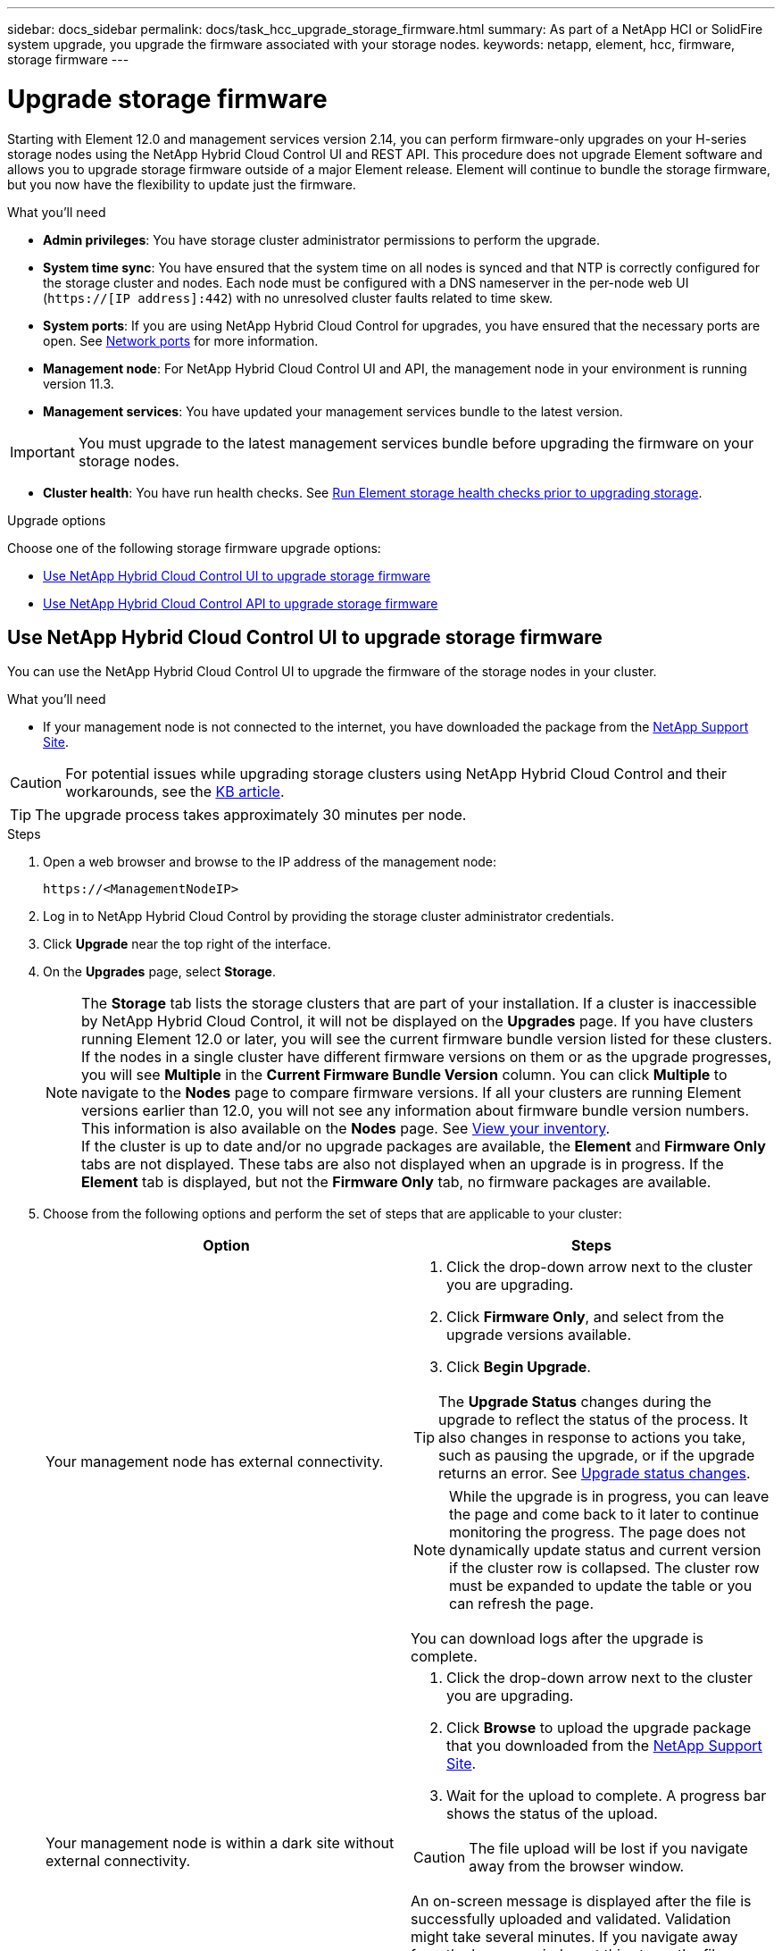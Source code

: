 ---
sidebar: docs_sidebar
permalink: docs/task_hcc_upgrade_storage_firmware.html
summary: As part of a NetApp HCI or SolidFire system upgrade, you upgrade the firmware associated with your storage nodes.
keywords: netapp, element, hcc, firmware, storage firmware
---

= Upgrade storage firmware

:hardbreaks:
:nofooter:
:icons: font
:linkattrs:
:imagesdir: ../media/

[.lead]
Starting with Element 12.0 and management services version 2.14, you can perform firmware-only upgrades on your H-series storage nodes using the NetApp Hybrid Cloud Control UI and REST API. This procedure does not upgrade Element software and allows you to upgrade storage firmware outside of a major Element release. Element will continue to bundle the storage firmware, but you now have the flexibility to update just the firmware.

.What you'll need

* *Admin privileges*: You have storage cluster administrator permissions to perform the upgrade.
* *System time sync*: You have ensured that the system time on all nodes is synced and that NTP is correctly configured for the storage cluster and nodes. Each node must be configured with a DNS nameserver in the per-node web UI (`https://[IP address]:442`) with no unresolved cluster faults related to time skew.
* *System ports*: If you are using NetApp Hybrid Cloud Control for upgrades, you have ensured that the necessary ports are open. See link:hci_prereqs_required_network_ports.html[Network ports] for more information.
* *Management node*: For NetApp Hybrid Cloud Control UI and API, the management node in your environment is running version 11.3.
* *Management services*: You have updated your management services bundle to the latest version.

IMPORTANT: You must upgrade to the latest management services bundle before upgrading the firmware on your storage nodes.

* *Cluster health*: You have run health checks. See link:task_hcc_upgrade_element_prechecks.html[Run Element storage health checks prior to upgrading storage].

.Upgrade options

Choose one of the following storage firmware upgrade options:

* <<Use NetApp Hybrid Cloud Control UI to upgrade storage firmware>>
* <<Use NetApp Hybrid Cloud Control API to upgrade storage firmware>>

== Use NetApp Hybrid Cloud Control UI to upgrade storage firmware

You can use the NetApp Hybrid Cloud Control UI to upgrade the firmware of the storage nodes in your cluster.

.What you'll need
* If your management node is not connected to the internet, you have downloaded the package from the https://mysupport.netapp.com/site/products/all/details/mgmtservices/downloads-tab[NetApp Support Site^].

CAUTION: For potential issues while upgrading storage clusters using NetApp Hybrid Cloud Control and their workarounds, see the https://kb.netapp.com/Advice_and_Troubleshooting/Hybrid_Cloud_Infrastructure/NetApp_HCI/Potential_issues_and_workarounds_when_running_storage_upgrades_using_NetApp_Hybrid_Cloud_Control[KB article^].

TIP: The upgrade process takes approximately 30 minutes per node.

.Steps

. Open a web browser and browse to the IP address of the management node:
+
----
https://<ManagementNodeIP>
----
. Log in to NetApp Hybrid Cloud Control by providing the storage cluster administrator credentials.
. Click *Upgrade* near the top right of the interface.
. On the *Upgrades* page, select *Storage*.
+
NOTE: The *Storage* tab lists the storage clusters that are part of your installation. If a cluster is inaccessible by NetApp Hybrid Cloud Control, it will not be displayed on the *Upgrades* page. If you have clusters running Element 12.0 or later, you will see the current firmware bundle version listed for these clusters. If the nodes in a single cluster have different firmware versions on them or as the upgrade progresses, you will see *Multiple* in the *Current Firmware Bundle Version* column. You can click *Multiple* to navigate to the *Nodes* page to compare firmware versions. If all your clusters are running Element versions earlier than 12.0, you will not see any information about firmware bundle version numbers. This information is also available on the *Nodes* page. See link:task_hcc_nodes.html[View your inventory].
If the cluster is up to date and/or no upgrade packages are available, the *Element* and *Firmware Only* tabs are not displayed. These tabs are also not displayed when an upgrade is in progress. If the *Element* tab is displayed, but not the *Firmware Only* tab, no firmware packages are available.

. Choose from the following options and perform the set of steps that are applicable to your cluster:
+
[%header,cols=2*]
|===
|Option
|Steps

|Your management node has external connectivity.
a|
. Click the drop-down arrow next to the cluster you are upgrading.
. Click *Firmware Only*, and select from the upgrade versions available.
. Click *Begin Upgrade*.

TIP: The *Upgrade Status* changes during the upgrade to reflect the status of the process. It also changes in response to actions you take, such as pausing the upgrade, or if the upgrade returns an error. See <<Upgrade status changes>>.

NOTE: While the upgrade is in progress, you can leave the page and come back to it later to continue monitoring the progress. The page does not dynamically update status and current version if the cluster row is collapsed. The cluster row must be expanded to update the table or you can refresh the page. 

You can download logs after the upgrade is complete.

|Your management node is within a dark site without external connectivity.
a|
. Click the drop-down arrow next to the cluster you are upgrading.
. Click *Browse* to upload the upgrade package that you downloaded from the https://mysupport.netapp.com/site/products/all/details/mgmtservices/downloads-tab[NetApp Support Site^].
. Wait for the upload to complete. A progress bar shows the status of the upload.

CAUTION: The file upload will be lost if you navigate away from the browser window.

An on-screen message is displayed after the file is successfully uploaded and validated. Validation might take several minutes. If you navigate away from the browser window at this stage, the file upload is preserved.
You can download logs after the upgrade is complete. For information about the various upgrade status changes, see <<Upgrade status changes>>.
|===

=== Upgrade status changes

Here are the different states that the *Upgrade Status* column in the UI shows before, during, and after the upgrade process: ARE THESE STATES TRUE FOR FW UPGRADES?

[%header,cols=2*]
|===
|Upgrade state
|Description

|Up to Date
|The cluster was upgraded to the latest Element version available or the firmware was upgraded to the latest version.

|Unable to Detect
|NetApp Hybrid Cloud Control shows this status instead of *Versions Available* when it does not have external connectivity to reach the online software repository. This status is also displayed when the storage service API returns an upgrade status that is not in the enumerated list of possible upgrade statuses.

|Versions Available
|Newer versions of Element and/or storage firmware are available for upgrade.

|In Progress
|The upgrade is in progress. A progress bar shows the upgrade status. On-screen messages also show node-level faults and display the node ID of each node in the cluster as the upgrade progresses. You can monitor the status of each node using the Element UI or the NetApp Element plug-in for vCenter Server UI.

|Upgrade Pausing
|You can choose to pause the upgrade. Depending on the state of the upgrade process, the pause operation can succeed or fail. You will see a UI prompt asking you to confirm the pause operation. To ensure that the cluster is in a safe spot before pausing an upgrade, it can take up to two hours for the upgrade operation to be completely paused. To resume the upgrade, click *Resume*.

|Paused
|You paused the upgrade. Click *Resume* to resume the process.

|Error
|An error has occurred during the upgrade. You can download the error log and send it to NetApp Support. After you resolve the error, you can return to the page, and click *Resume*.  When you resume the upgrade, the progress bar goes backwards for a few minutes while the system runs the health check and checks the current state of the upgrade.
|===

== What happens if an upgrade fails using NetApp Hybrid Cloud Control
If a drive or node fails during an upgrade, the Element UI will show cluster faults. The upgrade process does not proceed to the next node, and waits for the cluster faults to resolve. The progress bar in the UI shows that the upgrade is waiting for the cluster faults to resolve. At this stage, clicking *Pause* in the UI will not work, because the upgrade waits for the cluster to be healthy. You will need to engage NetApp Support to assist with the failure investigation.

NetApp Hybrid Cloud Control has a pre-set three-hour waiting period, during which one of the following scenarios can happen:

* The cluster faults get resolved within the three-hour window, and upgrade resumes. You do not need to take any action in this scenario.
* The problem persists after three hours, and the upgrade status shows *Error* with a red banner. You can resume the upgrade by clicking *Resume* after the problem is resolved.
* NetApp Support has determined that the upgrade needs to be temporarily aborted to take corrective action before the three-hour window. Support will use the API to abort the upgrade.

CAUTION: Aborting the cluster upgrade while a node is being updated might result in the drives being ungracefully removed from the node. If the drives are ungracefully removed, adding the drives back during an upgrade will require manual intervention by NetApp Support. The node might be taking longer to do firmware updates or post update syncing activities. If the upgrade progress seems stalled, contact NetApp Support for assistance.

== Use NetApp Hybrid Cloud Control API to upgrade storage firmware

You can use APIs to upgrade storage nodes in a cluster to the latest Element software version. You can use an automation tool of your choice to run the APIs. The API workflow documented here uses the REST API UI available on the management node as an example.

.Steps

. Do one of the following depending on your connection:
+
[%header,cols=2*]
|===
|Option
|Steps

|Your management node has external connectivity.
a|
. Verify the repository connection:
.. Open the management node REST API UI on the management node:
+
----
https://[management node IP]/package-repository/1/
----
.. Click *Authorize* and complete the following:
... Enter the cluster user name and password.
... Enter the client ID as `mnode-client`.
... Click *Authorize* to begin a session.
... Close the authorization window.
.. From the REST API UI, click *GET ​/packages​/remote-repository​/connection*.
.. Click *Try it out*.
.. Click *Execute*.
.. If code 200 is returned, go to the next step. If there is no connection to the remote repository, establish the connection or use the dark site option.
. Find the upgrade package ID:
.. From the REST API UI, click *GET /packages*.
.. Click *Try it out*.
.. Click *Execute*.
.. From the response, copy and save the firmware package ID for use in a later step.

|Your management node is within a dark site without external connectivity.
a|
. Download the storage firmware upgrade package to a device that is accessible to the management node:
* For NetApp HCI systems, go to the NetApp HCI software https://mysupport.netapp.com/site/products/all/details/netapp-hci/downloads-tab[download page] and download the latest storage firmware image.
* For SolidFire storage systems, go to the Element software https://mysupport.netapp.com/site/products/all/details/element-software/downloads-tab[download page] and download the latest storage firmware image.
. Upload the storage firmware upgrade package to the management node:
.. Open the management node REST API UI on the management node:
+
----
https://[management node IP]/package-repository/1/
----
.. Click *Authorize* and complete the following:
... Enter the cluster user name and password.
... Enter the client ID as `mnode-client`.
... Click *Authorize* to begin a session.
... Close the authorization window.
.. From the REST API UI, click *POST /packages*.
.. Click *Try it out*.
.. Click *Browse* and select the upgrade package.
.. Click *Execute* to initiate the upload.
.. From the response, copy and save the package ID (`"id"`) for use in a later step.
. Verify the status of the upload.
.. From the REST API UI, click *GET​ /packages​/{id}​/status*.
.. Click *Try it out*.
.. Enter the firmware package ID you copied in the previous step in *id*.
.. Click *Execute* to initiate the status request.
+
The response indicates `state` as `finished` when complete.
|===
. Locate the installation asset ID:
.. Open the management node REST API UI on the management node:
+
----
https://[management node IP]/inventory/1/
----
.. Click *Authorize* and complete the following:
... Enter the cluster user name and password.
... Enter the client ID as `mnode-client`.
... Click *Authorize* to begin a session.
... Close the authorization window.
.. From the REST API UI, click *GET /installations*.
.. Click *Try it out*.
.. Click *Execute*.
.. From the response, copy the installation asset ID (`id`).
+
----
"id": "abcd01e2-xx00-4ccf-11ee-11f111xx9a0b",
"management": {
  "errors": [],
  "inventory": {
    "authoritativeClusterMvip": "10.111.111.111",
    "bundleVersion": "2.14.19",
    "managementIp": "10.111.111.111",
    "version": "1.4.12"
----

.. From the REST API UI, click *GET /installations/{id}*.
.. Click *Try it out*.
.. Paste the installation asset ID into the *id* field.
.. Click *Execute*.
.. From the response, copy and save the storage cluster ID (`"id"`) of the cluster you intend to upgrade for use in a later step.
+
----
"storage": {
  "errors": [],
  "inventory": {
    "clusters": [
      {
        "clusterUuid": "a1bd1111-4f1e-46zz-ab6f-0a1111b1111x",
        "id": "a1bd1111-4f1e-46zz-ab6f-a1a1a111b012",
----

. Run the storage firmware upgrade:
.. Open the storage REST API UI on the management node:
+
----
https://[management node IP]/storage/1/
----
.. Click *Authorize* and complete the following:
... Enter the cluster user name and password.
... Enter the client ID as `mnode-client`.
... Click *Authorize* to begin a session.
... Close the window.
.. Click *POST /upgrades*.
.. Click *Try it out*.
.. Enter the upgrade package ID in the parameter field.
.. Enter the storage cluster ID in the parameter field.
.. Click *Execute* to initiate the upgrade.
+
The response should indicate state as `initializing`:
+
----
{
  "_links": {
    "collection": "https://localhost:442/storage/upgrades",
    "self": "https://localhost:442/storage/upgrades/3fa85f64-1111-4562-b3fc-2c963f66abc1",
    "log": https://localhost:442/storage/upgrades/3fa85f64-1111-4562-b3fc-2c963f66abc1/log
  },
  "storageId": "114f14a4-1a1a-11e9-9088-6c0b84e200b4",
  "upgradeId": "334f14a4-1a1a-11e9-1055-6c0b84e2001b4",
  "packageId": "774f14a4-1a1a-11e9-8888-6c0b84e200b4",
  "config": {},
  "state": "initializing",
  "status": {
    "availableActions": [
      "string"
    ],
    "message": "string",
    "nodeDetails": [
      {
        "message": "string",
        "step": "NodePreStart",
        "nodeID": 0,
        "numAttempt": 0
      }
    ],
    "percent": 0,
    "step": "ClusterPreStart",
    "timestamp": "2020-04-21T22:10:57.057Z",
    "failedHealthChecks": [
      {
        "checkID": 0,
        "name": "string",
        "displayName": "string",
        "passed": true,
        "kb": "string",
        "description": "string",
        "remedy": "string",
        "severity": "string",
        "data": {},
        "nodeID": 0
      }
    ]
  },
  "taskId": "123f14a4-1a1a-11e9-7777-6c0b84e123b2",
  "dateCompleted": "2020-04-21T22:10:57.057Z",
  "dateCreated": "2020-04-21T22:10:57.057Z"
}
----
.. Copy the upgrade ID (`"upgradeId"`) that is part of the response.
. Verify the upgrade progress and results:
.. Click *GET ​/upgrades/{upgradeId}*.
.. Click *Try it out*.
.. Enter the upgrade ID from the previous step in *upgradeId*.
.. Click *Execute*.
.. Do one of the following if there are problems or special requirements during the upgrade:
+
[%header,cols=2*]
|===
|Option
|Steps

|You need to correct cluster health issues due to `failedHealthChecks` message in the response body.
a|
. Go to the specific KB article listed for each issue or perform the specified remedy.
. If a KB is specified, complete the process described in the relevant KB article.
. After you have resolved cluster issues, reauthenticate if needed and click *PUT ​/upgrades/{upgradeId}*.
. Click *Try it out*.
. Enter the upgrade ID from the previous step in *upgradeId*.
. Enter `"action":"resume"` in the request body.
+
----
{
  "action": "resume"
}
----
. Click *Execute*.

|You need to pause the upgrade because the maintenance window is closing or for another reason.
a|
. Reauthenticate if needed and click *PUT ​/upgrades/{upgradeId}*.
. Click *Try it out*.
. Enter the upgrade ID from the previous step in *upgradeId*.
. Enter `"action":"pause"` in the request body.
+
----
{
  "action": "pause"
}
----
. Click *Execute*.
|===
.. Run the *GET ​/upgrades/{upgradeId}* API multiple times, as needed, until the process is complete.
+
During the upgrade, the `status` indicates `running` if no errors are encountered. As each node is upgraded, the `step` value changes to `NodeFinished`.
+
The upgrade has finished successfully when the `percent` value is `100` and the `state` indicates `finished`.

[discrete]
== Find more information

* https://docs.netapp.com/hci/index.jsp[NetApp HCI Documentation Center^]
* https://docs.netapp.com/us-en/documentation/hci.aspx[NetApp HCI Resources Page^]
